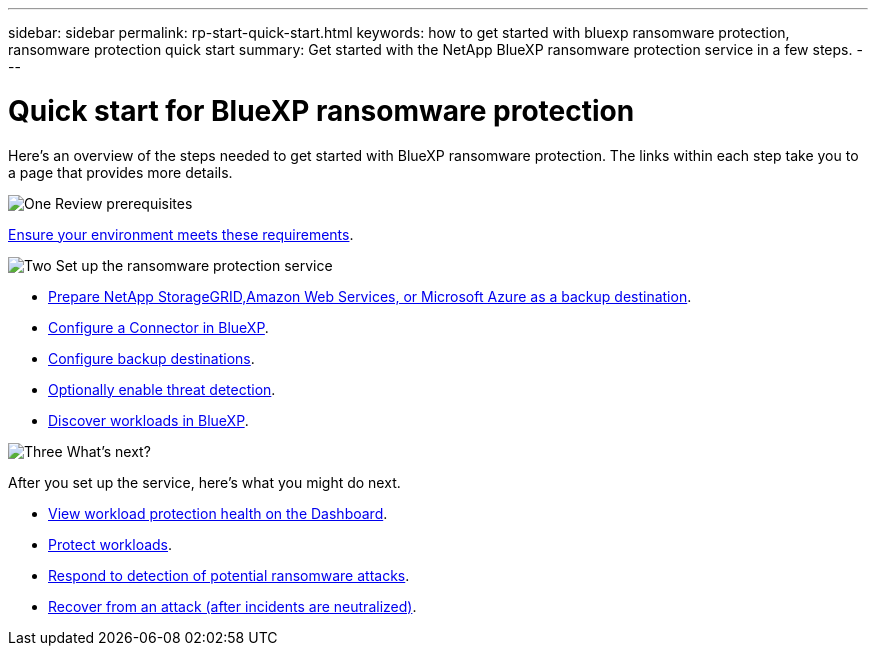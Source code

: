 ---
sidebar: sidebar
permalink: rp-start-quick-start.html
keywords: how to get started with bluexp ransomware protection, ransomware protection quick start
summary: Get started with the NetApp BlueXP ransomware protection service in a few steps.
---

= Quick start for BlueXP ransomware protection
:hardbreaks:
:icons: font
:imagesdir: ./media

[.lead]
Here's an overview of the steps needed to get started with BlueXP ransomware protection. The links within each step take you to a page that provides more details.



.image:https://raw.githubusercontent.com/NetAppDocs/common/main/media/number-1.png[One] Review prerequisites 

[role="quick-margin-para"]
link:rp-start-prerequisites.html[Ensure your environment meets these requirements].
 


.image:https://raw.githubusercontent.com/NetAppDocs/common/main/media/number-2.png[Two] Set up the ransomware protection service



[role="quick-margin-list"]
* link:rp-start-setup.html[Prepare NetApp StorageGRID,Amazon Web Services, or Microsoft Azure as a backup destination].
* link:rp-start-setup.html[Configure a Connector in BlueXP].
* link:rp-start-setup.html[Configure backup destinations].
* link:rp-start-setup.html[Optionally enable threat detection].
* link:rp-start-discover.html[Discover workloads in BlueXP].




.image:https://raw.githubusercontent.com/NetAppDocs/common/main/media/number-3.png[Three] What's next?


[role="quick-margin-para"]
After you set up the service, here's what you might do next. 

[role="quick-margin-list"]
* link:rp-use-dashboard.html[View workload protection health on the Dashboard].
* link:rp-use-protect.html[Protect workloads].
* link:rp-use-alert.html[Respond to detection of potential ransomware attacks].
* link:rp-use-recover.html[Recover from an attack (after incidents are neutralized)].
//* link:rp-use-manage.html[Manage workloads].


